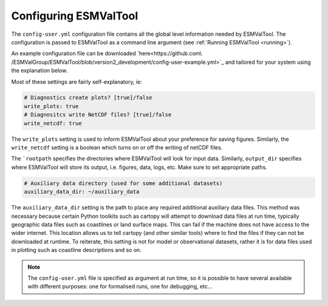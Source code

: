 .. _config-user:

***********************
Configuring ESMValTool
***********************

The ``config-user.yml`` configuration file contains all the global level
information needed by ESMValTool. The configuration is passed to ESMValTool
as a command line argument (see :ref:`Running ESMValTool <running>`).

An example configuration file can be downloaded `here<https://github.com\
/ESMValGroup/ESMValTool/blob/version2_development/config-user-example.yml>`_
and tailored for your system using the explanation below.

Most of these settings are fairly self-explanatory, ie:

.. code-block:: yaml

  # Diagnostics create plots? [true]/false
  write_plots: true
  # Diagnositcs write NetCDF files? [true]/false
  write_netcdf: true

The ``write_plots`` setting is used to inform ESMValTool about your preference
for saving figures. Similarly, the ``write_netcdf`` setting is a boolean which
turns on or off the writing of netCDF files.

The ```rootpath`` specifies the directories where ESMValTool will look for input
data. Similarly, ``output_dir`` specifies where ESMValTool will store its
output, i.e. figures, data, logs, etc. Make sure to set appropriate paths.

.. code-block:: yaml

  # Auxiliary data directory (used for some additional datasets)
  auxiliary_data_dir: ~/auxiliary_data

The ``auxiliary_data_dir`` setting is the path to place any required
additional auxiliary data files. This method was necessary because certain
Python toolkits such as cartopy will attempt to download data files at run
time, typically geographic data files such as coastlines or land surface maps.
This can fail if the machine does not have access to the wider internet. This
location allows us to tell cartopy (and other similar tools) where to find the
files if they can not be downloaded at runtime. To reiterate, this setting is
not for model or observational datasets, rather it is for data files used in
plotting such as coastline descriptions and so on.


.. note::

   The ``config-user.yml`` file is specified as argument at run time, so it is
   possible to have several available with different purposes: one for
   formalised runs, one for debugging, etc...
